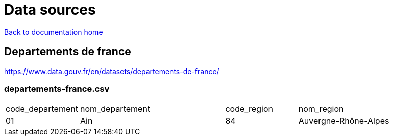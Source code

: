 = Data sources

link:../index.html[Back to documentation home]

== Departements de france

link:https://www.data.gouv.fr/en/datasets/departements-de-france/[]

=== departements-france.csv

[cols="1,2,1,2"]
|===
|code_departement
|nom_departement
|code_region
|nom_region

|01
|Ain
|84
|Auvergne-Rhône-Alpes
|===

